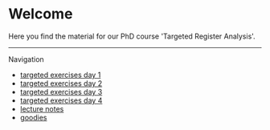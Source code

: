 * Welcome

Here you find the material for our PhD course 'Targeted Register Analysis'.

# Footer:
------------------------------------------------------------------------------------------------------

**** Navigation
- [[https://github.com/tagteam/registerTargets/blob/main/exercises/targeted-exercises-day1.org][targeted exercises day 1]]
- [[https://github.com/tagteam/registerTargets/blob/main/exercises/targeted-exercises-day2.org][targeted exercises day 2]]
- [[https://github.com/tagteam/registerTargets/blob/main/exercises/targeted-exercises-day3.org][targeted exercises day 3]]
- [[https://github.com/tagteam/registerTargets/blob/main/exercises/targeted-exercises-day4.org][targeted exercises day 4]]
- [[https://github.com/tagteam/registerTargets/blob/main/lecturenotes][lecture notes]]
- [[https://github.com/tagteam/registerTargets/blob/main/exercises/goodies][goodies]]
